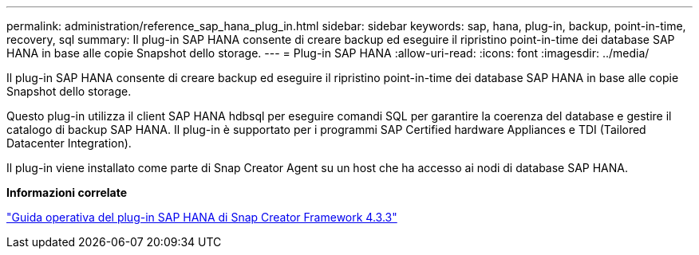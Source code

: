 ---
permalink: administration/reference_sap_hana_plug_in.html 
sidebar: sidebar 
keywords: sap, hana, plug-in, backup, point-in-time, recovery, sql 
summary: Il plug-in SAP HANA consente di creare backup ed eseguire il ripristino point-in-time dei database SAP HANA in base alle copie Snapshot dello storage. 
---
= Plug-in SAP HANA
:allow-uri-read: 
:icons: font
:imagesdir: ../media/


[role="lead"]
Il plug-in SAP HANA consente di creare backup ed eseguire il ripristino point-in-time dei database SAP HANA in base alle copie Snapshot dello storage.

Questo plug-in utilizza il client SAP HANA hdbsql per eseguire comandi SQL per garantire la coerenza del database e gestire il catalogo di backup SAP HANA. Il plug-in è supportato per i programmi SAP Certified hardware Appliances e TDI (Tailored Datacenter Integration).

Il plug-in viene installato come parte di Snap Creator Agent su un host che ha accesso ai nodi di database SAP HANA.

*Informazioni correlate*

https://library.netapp.com/ecm/ecm_download_file/ECMLP2854420["Guida operativa del plug-in SAP HANA di Snap Creator Framework 4.3.3"]
